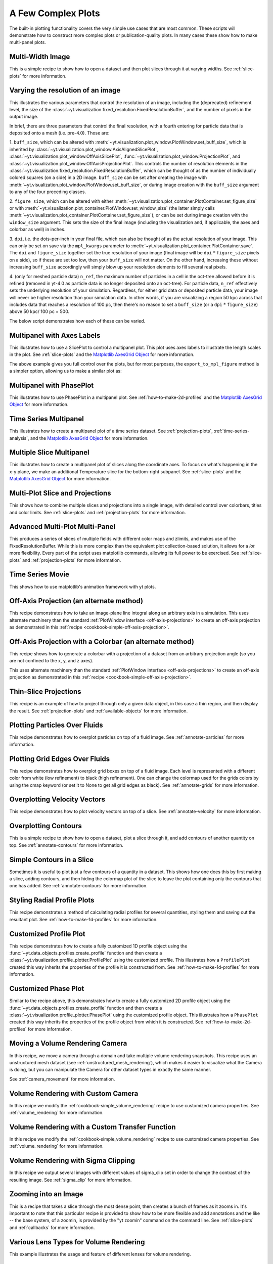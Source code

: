 A Few Complex Plots
-------------------

The built-in plotting functionality covers the very simple use cases that are
most common.  These scripts will demonstrate how to construct more complex
plots or publication-quality plots.  In many cases these show how to make
multi-panel plots.

Multi-Width Image
~~~~~~~~~~~~~~~~~

This is a simple recipe to show how to open a dataset and then plot slices
through it at varying widths.
See :ref:`slice-plots` for more information.

.. yt_cookbook:: multi_width_image.py

.. _image-resolution-primer:

Varying the resolution of an image
~~~~~~~~~~~~~~~~~~~~~~~~~~~~~~~~~~

This illustrates the various parameters that control the resolution
of an image, including the (deprecated) refinement level, the size of
the :class:`~yt.visualization.fixed_resolution.FixedResolutionBuffer`,
and the number of pixels in the output image.

In brief, there are three parameters that control the final resolution,
with a fourth entering for particle data that is deposited onto a mesh
(i.e. pre-4.0).  Those are:

1. ``buff_size``, which can be altered with
:meth:`~yt.visualization.plot_window.PlotWindow.set_buff_size`, which
is inherited by
:class:`~yt.visualization.plot_window.AxisAlignedSlicePlot`,
:class:`~yt.visualization.plot_window.OffAxisSlicePlot`,
:func:`~yt.visualization.plot_window.ProjectionPlot`, and
:class:`~yt.visualization.plot_window.OffAxisProjectionPlot`.  This
controls the number of resolution elements in the
:class:`~yt.visualization.fixed_resolution.FixedResolutionBuffer`,
which can be thought of as the number of individually colored
squares (on a side) in a 2D image. ``buff_size`` can be set
after creating the image with
:meth:`~yt.visualization.plot_window.PlotWindow.set_buff_size`,
or during image creation with the ``buff_size`` argument to any
of the four preceding classes.

2. ``figure_size``, which can be altered with either
:meth:`~yt.visualization.plot_container.PlotContainer.set_figure_size`
or with :meth:`~yt.visualization.plot_container.PlotWindow.set_window_size`
(the latter simply calls
:meth:`~yt.visualization.plot_container.PlotContainer.set_figure_size`),
or can be set during image creation with the ``window_size`` argument.
This sets the size of the final image (including the visualization and,
if applicable, the axes and colorbar as well) in inches.

3. ``dpi``, i.e. the dots-per-inch in your final file, which can also
be thought of as the actual resolution of your image.  This can
only be set on save via the ``mpl_kwargs`` parameter to
:meth:`~yt.visualization.plot_container.PlotContainer.save`.  The
``dpi`` and ``figure_size`` together set the true resolution of your
image (final image will be ``dpi`` :math:`*` ``figure_size`` pixels on a
side), so if these are set too low, then your ``buff_size`` will not
matter.  On the other hand, increasing these without increasing
``buff_size`` accordingly will simply blow up your resolution
elements to fill several real pixels.

4. (only for meshed particle data) ``n_ref``, the maximum number of
particles in a cell in the oct-tree allowed before it is refined
(removed in yt-4.0 as particle data is no longer deposited onto
an oct-tree).  For particle data, ``n_ref`` effectively sets the
underlying resolution of your simulation.  Regardless, for either
grid data or deposited particle data, your image will never be
higher resolution than your simulation data.  In other words,
if you are visualizing a region 50 kpc across that includes
data that reaches a resolution of 100 pc, then there's no reason
to set a ``buff_size`` (or a ``dpi`` :math:`*` ``figure_size``) above
50 kpc/ 100 pc = 500.

The below script demonstrates how each of these can be varied.

.. yt_cookbook:: image_resolution.py


Multipanel with Axes Labels
~~~~~~~~~~~~~~~~~~~~~~~~~~~

This illustrates how to use a SlicePlot to control a multipanel plot.  This
plot uses axes labels to illustrate the length scales in the plot.
See :ref:`slice-plots` and the
`Matplotlib AxesGrid Object <https://matplotlib.org/mpl_toolkits/axes_grid/api/axes_grid_api.html>`_
for more information.

.. yt_cookbook:: multiplot_2x2.py

The above example gives you full control over the plots, but for most
purposes, the ``export_to_mpl_figure`` method is a simpler option,
allowing us to make a similar plot as:

.. yt_cookbook:: multiplot_export_to_mpl.py

Multipanel with PhasePlot
~~~~~~~~~~~~~~~~~~~~~~~~~~~

This illustrates how to use PhasePlot in a multipanel plot.
See :ref:`how-to-make-2d-profiles` and the
`Matplotlib AxesGrid Object <https://matplotlib.org/mpl_toolkits/axes_grid/api/axes_grid_api.html>`_
for more information.

.. yt_cookbook:: multiplot_phaseplot.py

Time Series Multipanel
~~~~~~~~~~~~~~~~~~~~~~

This illustrates how to create a multipanel plot of a time series dataset.
See :ref:`projection-plots`, :ref:`time-series-analysis`, and the
`Matplotlib AxesGrid Object <https://matplotlib.org/mpl_toolkits/axes_grid/api/axes_grid_api.html>`_
for more information.

.. yt_cookbook:: multiplot_2x2_time_series.py

Multiple Slice Multipanel
~~~~~~~~~~~~~~~~~~~~~~~~~

This illustrates how to create a multipanel plot of slices along the coordinate
axes.  To focus on what's happening in the x-y plane, we make an additional
Temperature slice for the bottom-right subpanel.
See :ref:`slice-plots` and the
`Matplotlib AxesGrid Object <https://matplotlib.org/mpl_toolkits/axes_grid/api/axes_grid_api.html>`_
for more information.

.. yt_cookbook:: multiplot_2x2_coordaxes_slice.py

Multi-Plot Slice and Projections
~~~~~~~~~~~~~~~~~~~~~~~~~~~~~~~~

This shows how to combine multiple slices and projections into a single image,
with detailed control over colorbars, titles and color limits.
See :ref:`slice-plots` and :ref:`projection-plots` for more information.

.. yt_cookbook:: multi_plot_slice_and_proj.py

.. _advanced-multi-panel:

Advanced Multi-Plot Multi-Panel
~~~~~~~~~~~~~~~~~~~~~~~~~~~~~~~

This produces a series of slices of multiple fields with different color maps
and zlimits, and makes use of the FixedResolutionBuffer. While this is more
complex than the equivalent plot collection-based solution, it allows for a
*lot* more flexibility. Every part of the script uses matplotlib commands,
allowing its full power to be exercised.
See :ref:`slice-plots` and :ref:`projection-plots` for more information.

.. yt_cookbook:: multi_plot_3x2_FRB.py

Time Series Movie
~~~~~~~~~~~~~~~~~

This shows how to use matplotlib's animation framework with yt plots.

.. yt_cookbook:: matplotlib-animation.py

.. _cookbook-offaxis_projection:

Off-Axis Projection (an alternate method)
~~~~~~~~~~~~~~~~~~~~~~~~~~~~~~~~~~~~~~~~~

This recipe demonstrates how to take an image-plane line integral along an
arbitrary axis in a simulation.  This uses alternate machinery than the
standard :ref:`PlotWindow interface <off-axis-projections>` to create an
off-axis projection as demonstrated in this
:ref:`recipe <cookbook-simple-off-axis-projection>`.

.. yt_cookbook:: offaxis_projection.py

Off-Axis Projection with a Colorbar (an alternate method)
~~~~~~~~~~~~~~~~~~~~~~~~~~~~~~~~~~~~~~~~~~~~~~~~~~~~~~~~~

This recipe shows how to generate a colorbar with a projection of a dataset
from an arbitrary projection angle (so you are not confined to the x, y, and z
axes).

This uses alternate machinery than the standard
:ref:`PlotWindow interface <off-axis-projections>` to create an off-axis
projection as demonstrated in this
:ref:`recipe <cookbook-simple-off-axis-projection>`.

.. yt_cookbook:: offaxis_projection_colorbar.py

.. _thin-slice-projections:

Thin-Slice Projections
~~~~~~~~~~~~~~~~~~~~~~

This recipe is an example of how to project through only a given data object,
in this case a thin region, and then display the result.
See :ref:`projection-plots` and :ref:`available-objects` for more information.

.. yt_cookbook:: thin_slice_projection.py

Plotting Particles Over Fluids
~~~~~~~~~~~~~~~~~~~~~~~~~~~~~~

This recipe demonstrates how to overplot particles on top of a fluid image.
See :ref:`annotate-particles` for more information.

.. yt_cookbook:: overplot_particles.py

Plotting Grid Edges Over Fluids
~~~~~~~~~~~~~~~~~~~~~~~~~~~~~~~

This recipe demonstrates how to overplot grid boxes on top of a fluid image.
Each level is represented with a different color from white (low refinement) to
black (high refinement).  One can change the colormap used for the grids colors
by using the cmap keyword (or set it to None to get all grid edges as black).
See :ref:`annotate-grids` for more information.

.. yt_cookbook:: overplot_grids.py

Overplotting Velocity Vectors
~~~~~~~~~~~~~~~~~~~~~~~~~~~~~

This recipe demonstrates how to plot velocity vectors on top of a slice.
See :ref:`annotate-velocity` for more information.

.. yt_cookbook:: velocity_vectors_on_slice.py

Overplotting Contours
~~~~~~~~~~~~~~~~~~~~~

This is a simple recipe to show how to open a dataset, plot a slice through it,
and add contours of another quantity on top.
See :ref:`annotate-contours` for more information.

.. yt_cookbook:: contours_on_slice.py

Simple Contours in a Slice
~~~~~~~~~~~~~~~~~~~~~~~~~~

Sometimes it is useful to plot just a few contours of a quantity in a
dataset.  This shows how one does this by first making a slice, adding
contours, and then hiding the colormap plot of the slice to leave the
plot containing only the contours that one has added.
See :ref:`annotate-contours` for more information.

.. yt_cookbook:: simple_contour_in_slice.py

Styling Radial Profile Plots
~~~~~~~~~~~~~~~~~~~~~~~~~~~~

This recipe demonstrates a method of calculating radial profiles for several
quantities, styling them and saving out the resultant plot.
See :ref:`how-to-make-1d-profiles` for more information.

.. yt_cookbook:: radial_profile_styles.py

Customized Profile Plot
~~~~~~~~~~~~~~~~~~~~~~~

This recipe demonstrates how to create a fully customized 1D profile object
using the :func:`~yt.data_objects.profiles.create_profile` function and then
create a :class:`~yt.visualization.profile_plotter.ProfilePlot` using the
customized profile.  This illustrates how a ``ProfilePlot`` created this way
inherits the properties of the profile it is constructed from.
See :ref:`how-to-make-1d-profiles` for more information.

.. yt_cookbook:: customized_profile_plot.py

Customized Phase Plot
~~~~~~~~~~~~~~~~~~~~~

Similar to the recipe above, this demonstrates how to create a fully customized
2D profile object using the :func:`~yt.data_objects.profiles.create_profile`
function and then create a :class:`~yt.visualization.profile_plotter.PhasePlot`
using the customized profile object.  This illustrates how a ``PhasePlot``
created this way inherits the properties of the profile object from which it
is constructed. See :ref:`how-to-make-2d-profiles` for more information.

.. yt_cookbook:: customized_phase_plot.py

.. _cookbook-camera_movement:

Moving a Volume Rendering Camera
~~~~~~~~~~~~~~~~~~~~~~~~~~~~~~~~

In this recipe, we move a camera through a domain and take multiple volume
rendering snapshots. This recipe uses an unstructured mesh dataset (see
:ref:`unstructured_mesh_rendering`), which makes it easier to visualize what
the Camera is doing, but you can manipulate the Camera for other dataset types
in exactly the same manner.

See :ref:`camera_movement` for more information.

.. yt_cookbook:: camera_movement.py

Volume Rendering with Custom Camera
~~~~~~~~~~~~~~~~~~~~~~~~~~~~~~~~~~~

In this recipe we modify the :ref:`cookbook-simple_volume_rendering` recipe to
use customized camera properties. See :ref:`volume_rendering` for more
information.

.. yt_cookbook:: custom_camera_volume_rendering.py

.. _cookbook-custom-transfer-function:

Volume Rendering with a Custom Transfer Function
~~~~~~~~~~~~~~~~~~~~~~~~~~~~~~~~~~~~~~~~~~~~~~~~

In this recipe we modify the :ref:`cookbook-simple_volume_rendering` recipe to
use customized camera properties. See :ref:`volume_rendering` for more
information.

.. yt_cookbook:: custom_transfer_function_volume_rendering.py

.. _cookbook-sigma_clip:

Volume Rendering with Sigma Clipping
~~~~~~~~~~~~~~~~~~~~~~~~~~~~~~~~~~~~

In this recipe we output several images with different values of sigma_clip
set in order to change the contrast of the resulting image.  See
:ref:`sigma_clip` for more information.

.. yt_cookbook:: sigma_clip.py

Zooming into an Image
~~~~~~~~~~~~~~~~~~~~~

This is a recipe that takes a slice through the most dense point, then creates
a bunch of frames as it zooms in.  It's important to note that this particular
recipe is provided to show how to be more flexible and add annotations and the
like -- the base system, of a zoomin, is provided by the "yt zoomin" command on
the command line.
See :ref:`slice-plots` and :ref:`callbacks` for more information.

.. yt_cookbook:: zoomin_frames.py

.. _cookbook-various_lens:

Various Lens Types for Volume Rendering
~~~~~~~~~~~~~~~~~~~~~~~~~~~~~~~~~~~~~~~

This example illustrates the usage and feature of different lenses for volume rendering.

.. yt_cookbook:: various_lens.py

.. _cookbook-opaque_rendering:

Opaque Volume Rendering
~~~~~~~~~~~~~~~~~~~~~~~

This recipe demonstrates how to make semi-opaque volume renderings, but also
how to step through and try different things to identify the type of volume
rendering you want.
See :ref:`opaque_rendering` for more information.

.. yt_cookbook:: opaque_rendering.py

Volume Rendering Multiple Fields
~~~~~~~~~~~~~~~~~~~~~~~~~~~~~~~~

You can render multiple fields by adding new ``VolumeSource`` objects to the
scene for each field you want to render.

.. yt_cookbook:: render_two_fields.py

.. _cookbook-amrkdtree_downsampling:

Downsampling Data for Volume Rendering
~~~~~~~~~~~~~~~~~~~~~~~~~~~~~~~~~~~~~~

This recipe demonstrates how to downsample data in a simulation to speed up
volume rendering.
See :ref:`volume_rendering` for more information.

.. yt_cookbook:: amrkdtree_downsampling.py

.. _cookbook-volume_rendering_annotations:

Volume Rendering with Bounding Box and Overlaid Grids
~~~~~~~~~~~~~~~~~~~~~~~~~~~~~~~~~~~~~~~~~~~~~~~~~~~~~

This recipe demonstrates how to overplot a bounding box on a volume rendering
as well as overplotting grids representing the level of refinement achieved
in different regions of the code.
See :ref:`volume_rendering_annotations` for more information.

.. yt_cookbook:: rendering_with_box_and_grids.py

Volume Rendering with Annotation
~~~~~~~~~~~~~~~~~~~~~~~~~~~~~~~~

This recipe demonstrates how to write the simulation time, show an
axis triad indicating the direction of the coordinate system, and show
the transfer function on a volume rendering.  Please note that this
recipe relies on the old volume rendering interface.  While one can
continue to use this interface, it may be incompatible with some of the
new developments and the infrastructure described in :ref:`volume_rendering`.

.. yt_cookbook:: vol-annotated.py

.. _cookbook-vol-points:

Volume Rendering with Points
~~~~~~~~~~~~~~~~~~~~~~~~~~~~

This recipe demonstrates how to make a volume rendering composited with point
sources. This could represent star or dark matter particles, for example.

.. yt_cookbook:: vol-points.py

.. _cookbook-vol-lines:

Volume Rendering with Lines
~~~~~~~~~~~~~~~~~~~~~~~~~~~

This recipe demonstrates how to make a volume rendering composited with line
sources.

.. yt_cookbook:: vol-lines.py

Plotting Streamlines
~~~~~~~~~~~~~~~~~~~~

This recipe demonstrates how to display streamlines in a simulation.  (Note:
streamlines can also be queried for values!)
See :ref:`streamlines` for more information.

.. yt_cookbook:: streamlines.py

Plotting Isocontours
~~~~~~~~~~~~~~~~~~~~

This recipe demonstrates how to extract an isocontour and then plot it in
matplotlib, coloring the surface by a second quantity.
See :ref:`surfaces` for more information.

.. yt_cookbook:: surface_plot.py

Plotting Isocontours and Streamlines
~~~~~~~~~~~~~~~~~~~~~~~~~~~~~~~~~~~~

This recipe plots both isocontours and streamlines simultaneously.  Note that
this will not include any blending, so streamlines that are occluded by the
surface will still be visible.
See :ref:`streamlines` and :ref:`surfaces` for more information.

.. yt_cookbook:: streamlines_isocontour.py
